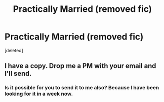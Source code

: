 #+TITLE: Practically Married (removed fic)

* Practically Married (removed fic)
:PROPERTIES:
:Score: 2
:DateUnix: 1484969520.0
:DateShort: 2017-Jan-21
:END:
[deleted]


** I have a copy. Drop me a PM with your email and I'll send.
:PROPERTIES:
:Author: SilverCookieDust
:Score: 1
:DateUnix: 1485018170.0
:DateShort: 2017-Jan-21
:END:

*** Is it possible for you to send it to me also? Because I have been looking for it in a week now.
:PROPERTIES:
:Author: Amalieg1604
:Score: 1
:DateUnix: 1492809373.0
:DateShort: 2017-Apr-22
:END:
